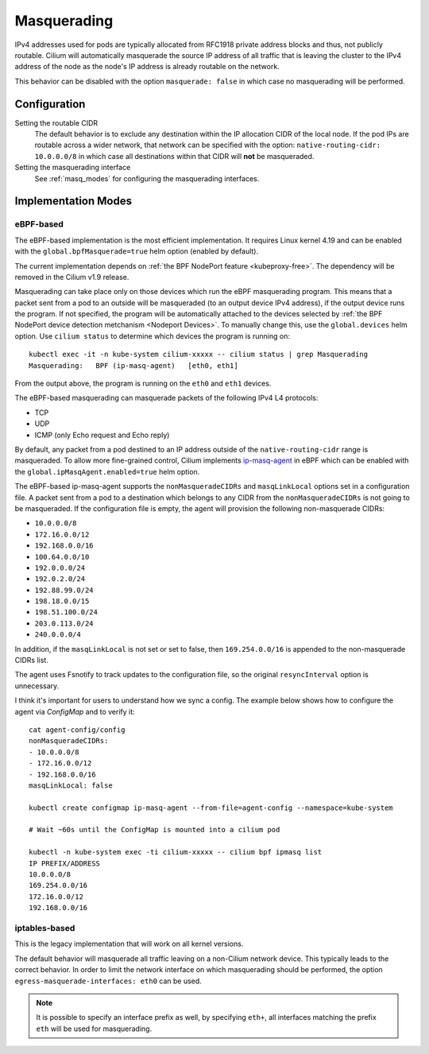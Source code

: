 .. only:: not (epub or latex or html)

    WARNING: You are looking at unreleased Cilium documentation.
    Please use the official rendered version released here:
    https://docs.cilium.io

.. _concepts_masquerading:

Masquerading
============

IPv4 addresses used for pods are typically allocated from RFC1918 private
address blocks and thus, not publicly routable. Cilium will automatically
masquerade the source IP address of all traffic that is leaving the cluster to
the IPv4 address of the node as the node's IP address is already routable on
the network.

.. image:: masquerade.png
    :align: center

This behavior can be disabled with the option ``masquerade: false`` in which
case no masquerading will be performed.

Configuration
-------------

Setting the routable CIDR
  The default behavior is to exclude any destination within the IP allocation
  CIDR of the local node. If the pod IPs are routable across a wider network,
  that network can be specified with the option: ``native-routing-cidr:
  10.0.0.0/8`` in which case all destinations within that CIDR will **not** be
  masqueraded.

Setting the masquerading interface
  See :ref:`masq_modes` for configuring the masquerading interfaces.

.. _masq_modes:

Implementation Modes
--------------------

eBPF-based
**********

The eBPF-based implementation is the most efficient
implementation. It requires Linux kernel 4.19 and can be enabled with
the ``global.bpfMasquerade=true`` helm option (enabled by default).

The current implementation depends on :ref:`the BPF NodePort feature <kubeproxy-free>`.
The dependency will be removed in the Cilium v1.9 release.

Masquerading can take place only on those devices which run the eBPF masquerading
program. This means that a packet sent from a pod to an outside will be masqueraded
(to an output device IPv4 address), if the output device runs the program. If not
specified, the program will be automatically attached to the devices selected by
:ref:`the BPF NodePort device detection metchanism <Nodeport Devices>`.
To manually change this, use the ``global.devices`` helm option. Use ``cilium status``
to determine which devices the program is running on:

::

    kubectl exec -it -n kube-system cilium-xxxxx -- cilium status | grep Masquerading
    Masquerading:   BPF (ip-masq-agent)   [eth0, eth1]

From the output above, the program is running on the ``eth0`` and ``eth1`` devices.


The eBPF-based masquerading can masquerade packets of the following IPv4 L4 protocols:

- TCP
- UDP
- ICMP (only Echo request and Echo reply)

By default, any packet from a pod destined to an IP address outside of the
``native-routing-cidr`` range is masqueraded. To allow more fine-grained control,
Cilium implements `ip-masq-agent <https://github.com/kubernetes-sigs/ip-masq-agent>`_
in eBPF which can be enabled with the ``global.ipMasqAgent.enabled=true`` helm option.

The eBPF-based ip-masq-agent supports the ``nonMasqueradeCIDRs`` and
``masqLinkLocal`` options set in a configuration file. A packet sent from a pod to
a destination which belongs to any CIDR from the ``nonMasqueradeCIDRs`` is not
going to be masqueraded. If the configuration file is empty, the agent will provision
the following non-masquerade CIDRs:

- ``10.0.0.0/8``
- ``172.16.0.0/12``
- ``192.168.0.0/16``
- ``100.64.0.0/10``
- ``192.0.0.0/24``
- ``192.0.2.0/24``
- ``192.88.99.0/24``
- ``198.18.0.0/15``
- ``198.51.100.0/24``
- ``203.0.113.0/24``
- ``240.0.0.0/4``

In addition, if the ``masqLinkLocal`` is not set or set to false, then
``169.254.0.0/16`` is appended to the non-masquerade CIDRs list.

The agent uses Fsnotify to track updates to the configuration file, so the original
``resyncInterval`` option is unnecessary.

I think it's important for users to understand how we sync a config. The example below
shows how to configure the agent via `ConfigMap` and to verify it:

::

    cat agent-config/config
    nonMasqueradeCIDRs:
    - 10.0.0.0/8
    - 172.16.0.0/12
    - 192.168.0.0/16
    masqLinkLocal: false

    kubectl create configmap ip-masq-agent --from-file=agent-config --namespace=kube-system

    # Wait ~60s until the ConfigMap is mounted into a cilium pod

    kubectl -n kube-system exec -ti cilium-xxxxx -- cilium bpf ipmasq list
    IP PREFIX/ADDRESS
    10.0.0.0/8
    169.254.0.0/16
    172.16.0.0/12
    192.168.0.0/16


iptables-based
**************

This is the legacy implementation that will work on all kernel versions.

The default behavior will masquerade all traffic leaving on a non-Cilium
network device. This typically leads to the correct behavior. In order to
limit the network interface on which masquerading should be performed, the
option ``egress-masquerade-interfaces: eth0`` can be used.

.. note::

   It is possible to specify an interface prefix as well, by specifying
   ``eth+``, all interfaces matching the prefix ``eth`` will be used for
   masquerading.
